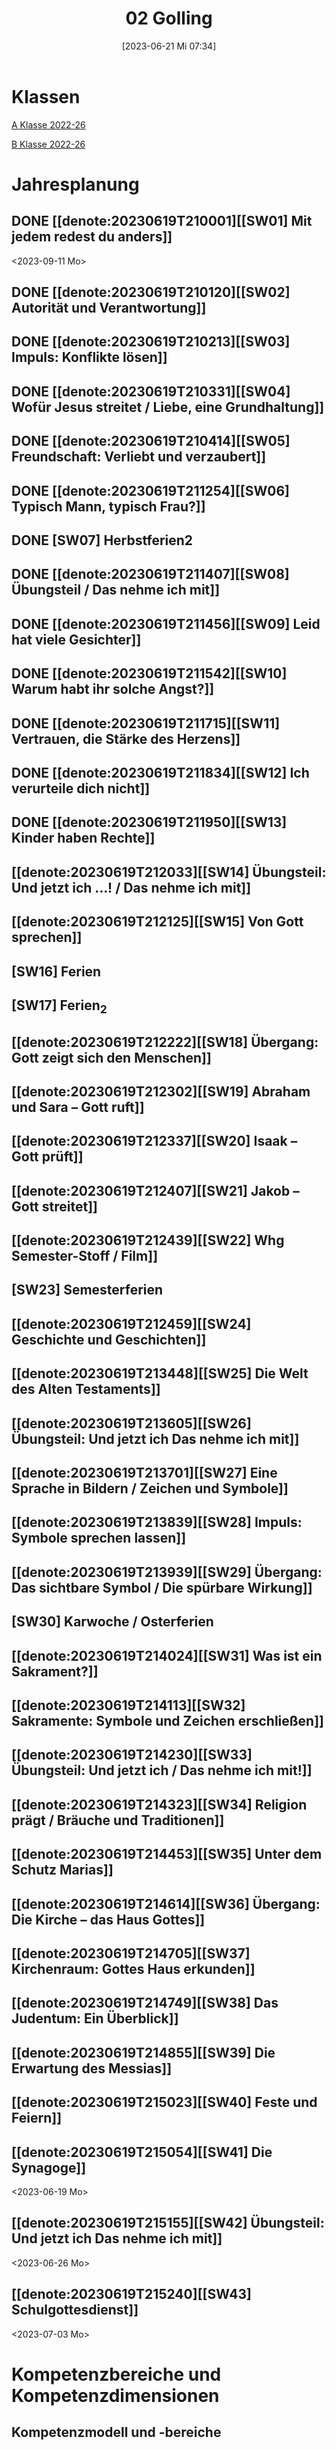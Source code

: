 #+title:      02 Golling
#+date:       [2023-06-21 Mi 07:34]
#+filetags:   :02:plan:Project:
#+identifier: 20230621T073405
#+CATEGORY: Topic 02

* Klassen
[[denote:20221228T204848][A Klasse 2022-26]]

[[denote:20221230T193456][B Klasse 2022-26]]

* Jahresplanung

** DONE [[denote:20230619T210001][[SW01] Mit jedem redest du anders]]
CLOSED: [2023-09-25 Mo 10:33]
:LOGBOOK:
- State "DONE"       from              [2023-09-25 Mo 10:33]
:END:
<2023-09-11 Mo>

** DONE [[denote:20230619T210120][[SW02] Autorität und Verantwortung]]
CLOSED: [2023-09-25 Mo 08:33] SCHEDULED: <2023-09-18 Mo>
:LOGBOOK:
- State "DONE"       from              [2023-09-25 Mo 08:33]
:END:

** DONE [[denote:20230619T210213][[SW03] Impuls: Konflikte lösen]]
CLOSED: [2023-09-30 Sa 12:04] SCHEDULED: <2023-09-25 Mo>
:LOGBOOK:
- State "DONE"       from              [2023-09-30 Sa 12:04]
:END:

** DONE [[denote:20230619T210331][[SW04] Wofür Jesus streitet / Liebe, eine Grundhaltung]]
CLOSED: [2023-10-07 Sa 23:04] SCHEDULED: <2023-10-02 Mo>
:LOGBOOK:
- State "DONE"       from              [2023-10-07 Sa 23:04]
:END:

** DONE [[denote:20230619T210414][[SW05] Freundschaft: Verliebt und verzaubert]]
CLOSED: [2023-10-16 Mo 08:50] SCHEDULED: <2023-10-09 Mo>
:LOGBOOK:
- State "DONE"       from              [2023-10-16 Mo 08:50]
:END:

** DONE [[denote:20230619T211254][[SW06] Typisch Mann, typisch Frau?]]
CLOSED: [2023-10-21 Sa 10:58] SCHEDULED: <2023-10-16 Mo>
:LOGBOOK:
- State "DONE"       from              [2023-10-21 Sa 10:58]
:END:

** DONE [SW07] Herbstferien2
CLOSED: [2023-11-02 Do 10:48] SCHEDULED: <2023-10-23 Mo>
:LOGBOOK:
- State "DONE"       from "DONE"       [2023-11-02 Do 10:48]
- State "DONE"       from              [2023-11-02 Do 10:48]
:END:

** DONE [[denote:20230619T211407][[SW08] Übungsteil / Das nehme ich mit]]
CLOSED: [2023-11-02 Do 10:50] SCHEDULED: <2023-10-30 Mo>
:LOGBOOK:
- State "DONE"       from              [2023-11-02 Do 10:50]
:END:

** DONE [[denote:20230619T211456][[SW09] Leid hat viele Gesichter]]
CLOSED: [2023-11-13 Mo 09:40] SCHEDULED: <2023-11-06 Mo>
:LOGBOOK:
- State "DONE"       from              [2023-11-13 Mo 09:40]
:END:

** DONE [[denote:20230619T211542][[SW10] Warum habt ihr solche Angst?]]
CLOSED: [2023-11-23 Do 08:27] SCHEDULED: <2023-11-13 Mo>
:LOGBOOK:
- State "DONE"       from              [2023-11-23 Do 08:27]
:END:

** DONE [[denote:20230619T211715][[SW11] Vertrauen, die Stärke des Herzens]]
CLOSED: [2023-11-27 Mo 08:40] SCHEDULED: <2023-11-20 Mo>
:LOGBOOK:
- State "DONE"       from              [2023-11-27 Mo 08:40]
:END:

** DONE [[denote:20230619T211834][[SW12] Ich verurteile dich nicht]]
CLOSED: [2023-12-04 Mo 10:10] SCHEDULED: <2023-11-27 Mo>
:LOGBOOK:
- State "DONE"       from              [2023-12-04 Mo 10:10]
:END:

** DONE [[denote:20230619T211950][[SW13] Kinder haben Rechte]]
CLOSED: [2023-12-10 So 23:26] SCHEDULED: <2023-12-04 Mo>
:LOGBOOK:
- State "DONE"       from              [2023-12-10 So 23:26]
:END:

** [[denote:20230619T212033][[SW14] Übungsteil: Und jetzt ich ...! / Das nehme ich mit]]
SCHEDULED: <2023-12-11 Mo>

** [[denote:20230619T212125][[SW15] Von Gott sprechen]]
SCHEDULED: <2023-12-18 Mo>

** [SW16] Ferien
SCHEDULED: <2023-12-25 Mo>


** [SW17] Ferien_2
SCHEDULED: <2024-01-01 Mo>


** [[denote:20230619T212222][[SW18] Übergang: Gott zeigt sich den Menschen]]
SCHEDULED: <2024-01-08 Mo>


** [[denote:20230619T212302][[SW19] Abraham und Sara – Gott ruft]]


** [[denote:20230619T212337][[SW20] Isaak – Gott prüft]]


** [[denote:20230619T212407][[SW21] Jakob – Gott streitet]]


** [[denote:20230619T212439][[SW22] Whg Semester-Stoff / Film]]


** [SW23] Semesterferien


** [[denote:20230619T212459][[SW24] Geschichte und Geschichten]]

** [[denote:20230619T213448][[SW25] Die Welt des Alten Testaments]]

** [[denote:20230619T213605][[SW26] Übungsteil: Und jetzt ich Das nehme ich mit]]

** [[denote:20230619T213701][[SW27] Eine Sprache in Bildern / Zeichen und Symbole]]

** [[denote:20230619T213839][[SW28] Impuls: Symbole sprechen lassen]]

** [[denote:20230619T213939][[SW29] Übergang: Das sichtbare Symbol / Die spürbare Wirkung]]

** [SW30] Karwoche / Osterferien


** [[denote:20230619T214024][[SW31] Was ist ein Sakrament?]]

** [[denote:20230619T214113][[SW32] Sakramente: Symbole und Zeichen erschließen]]

** [[denote:20230619T214230][[SW33] Übungsteil: Und jetzt ich / Das nehme ich mit!]]

** [[denote:20230619T214323][[SW34] Religion prägt / Bräuche und Traditionen]]
 
** [[denote:20230619T214453][[SW35] Unter dem Schutz Marias]]

** [[denote:20230619T214614][[SW36] Übergang: Die Kirche – das Haus Gottes]]

** [[denote:20230619T214705][[SW37] Kirchenraum: Gottes Haus erkunden]]

** [[denote:20230619T214749][[SW38] Das Judentum: Ein Überblick]]

** [[denote:20230619T214855][[SW39] Die Erwartung des Messias]]

** [[denote:20230619T215023][[SW40] Feste und Feiern]]

** [[denote:20230619T215054][[SW41] Die Synagoge]]
<2023-06-19 Mo>

** [[denote:20230619T215155][[SW42] Übungsteil: Und jetzt ich Das nehme ich mit]]
<2023-06-26 Mo>


** [[denote:20230619T215240][[SW43] Schulgottesdienst]]
<2023-07-03 Mo>

*  Kompetenzbereiche und Kompetenzdimensionen

** Kompetenzmodell und -bereiche
Das Kompetenzmodell für den katholischen Religionsunterricht beinhaltet schulstufenübergreifend drei inhaltsbezogene Kompetenzbereiche und fünf handlungsorientierte Kompetenzdimensionen. Kompetenzbereiche sind inhaltlich geprägte nähere Umschreibungen von Sachgebieten, in denen religiöse  Kompetenzen erworben werden. Sie werden durch je zwei Leitkompetenzen konkretisiert:

**** A Menschen und ihre Lebensorientierungen
:PROPERTIES:
:CUSTOM_ID: A
:ID:       3ff61f99-a118-450e-991d-757e759d8067
:END:
***** A1 Beziehung verantwortungsvoll gestalten können – zu sich selbst, zu anderen, zur Schöpfung
:PROPERTIES:
:CUSTOM_ID: A1
:ID:       a8413052-c447-44d3-b798-0d99a3ba39cc
:END:
****** Kompetenzbeschreibung:
:PROPERTIES:
:CUSTOM_ID: A1_KB1
:ID:       53020bcc-91ae-4e91-918b-319c5c01cdb4
:END:
 Die Schüler können sich in ihrer Interaktion mit der Mitwelt differenziert wahrnehmen und zu einem wertschätzenden Kommunizieren beitragen.
 
****** Anwendungsbereiche
:PROPERTIES:
:CUSTOM_ID: A1_AB1
:ID:       3bcc950c-41bb-478f-907b-0eb0009eb35b
:END:
 - Kommunikationsformen, [[#wie rede ich]]
 - Konflikt- und Streitkultur [[#Autorität Verantwortung]] [[#Konflikte]]

****** Unterrichtshinweise
:PROPERTIES:
:CUSTOM_ID: A1_UH1
:ID:       5e427aca-4f90-4062-96b7-1fbefafff5c9
:END:
 - Emotionale Ausdrucksfähigkeit, [[#wie rede ich]] [[#Autorität Verantwortung]]
 - Rollen innerhalb einer Gemeinschaft, [[#Autorität Verantwortung]]
 - Peer-Mediation,
 - digitale Kommunikation;
 - Streitgespräche Jesu
 - Gott liebt mich!


****** Kompetenzbeschreibungen
:PROPERTIES:
:ID:       2b3a5547-8a30-4681-926d-95f8b545f3e0
:CUSTOM_ID: A1_KB2
:END:
Die Schülerinnen und Schüler können vielfältige Formen von Liebe unterscheiden und sich mit der eigenen Geschlechtlichkeit auseinandersetzen. 

****** Anwendungsbereiche
:PROPERTIES:
:ID:       8825e8b5-6afc-499c-b8a9-744cb4809943
:CUSTOM_ID: A1_AB2
:END:
Eros - Agape / Caritas [[#Freundschaft]]

****** Unterrichtshinweise
:PROPERTIES:
:ID:       7039509b-138e-4ec0-a35a-5d29e97983dc
:CUSTOM_ID: A1_UH2
:END:
 - Liebe als christliche Grundhaltung, [[#Jesus streitet für Liebe]]
 - Geschlechtergerechtigkeit, [[#Mann Frau]]
 - Sakrament: Ehe 


***** A2 Sich mit den großen Fragen der Menschen auseinandersetzen können
:PROPERTIES:
:CUSTOM_ID: A2
:ID:       d3986c49-2225-4ab7-bc20-3ef5dcff3af0
:END:
****** Kompetenzbeschreibungen
:PROPERTIES:
:CUSTOM_ID: A2_KB1
:ID:       814c99f7-7084-4a04-9cea-2a86a8d27ae1
:END:
Die Schüler können leidvolle Erfahrungen zum Ausdruck bringen und (christliche) Wege des Umgangs mit menschlicher Begrenztheit aufzeigen.  

****** Anwendungsbereiche
:PROPERTIES:
:CUSTOM_ID: A2_AB1
:ID:       b63c841d-b3ec-41f5-8890-da5c963857c3
:END:
Angenommen-Sein in Erfahrungen von Trennung, Verlust, Misserfolg und Krankheit [[#Leid]] [[#Klagepsalm_Angst?]] [[#Vertrauen Verzeihen]] [[#Verantwortung]]

****** Unterrichtshinweise
:PROPERTIES:
:CUSTOM_ID: A2_UH1
:ID:       f041bb7f-3bad-4059-9eab-15eb52386149
:END:
 - Spiritualität,
 - Hilfseinrichtungen,
 - Barmherzigkeit, Kinderrechte, [[#Handeln_Kinderrechte]]
 - Sakrament: Krankensalbung 

****** Kompetenzbeschreibungen
:PROPERTIES:
:ID:       5048b0bd-0d37-4464-8025-f2f3a0ab45ef
:CUSTOM_ID: A2_KB2
:END:
Die Schüler können (strukturelle) Schuld wahrnehmen, (eigenes) schuldhaftes Verhalten erkennen und sich mit Möglichkeiten der Vergebung auseinandersetzen. 


****** Anwendungsbereiche
:PROPERTIES:
:ID:       18256818-7d7b-41f1-82f5-ca0cc3fc3e4b
:CUSTOM_ID: A2_AB2
:END:

****** Unterrichtshinweise
:PROPERTIES:
:ID:       bb4d8ecd-67d9-4254-aa68-d890c7c46086
:CUSTOM_ID: A2_UH2
:END:
 - (Un-)gerechte Strukturen,
 - Verantwortungsbewusstsein,
 - Jesu Umgang mit Sündern,
 - (sakramentale) Formen von Vergebung 


**** B Gelehrte und gelebte Bezugsreligion
:PROPERTIES:
:CUSTOM_ID: A1_AB1
:ID:       98c1e464-5259-4b6e-ad28-567838aea71c
:END:
***** B3 Grundlagen und Leitmotive des christlichen Glaubens kennen und für das eigene Leben deuten können
:PROPERTIES:
:CUSTOM_ID: B3
:ID:       bfa9d9cf-fa1e-4527-8bde-8fd5cbae6132
:END:
****** Kompetenzbeschreibungen
:PROPERTIES:
:CUSTOM_ID: B3_KB1
:ID:       51f2ed27-f51d-4f34-a8e0-2f2158c553bc
:END:
Die Schüler verfügen über vertiefte Grundkenntnisse zum Alten Testament und zur Vielfalt der biblischen Sprachwelt. 

****** Anwendungsbereiche
:PROPERTIES:
:CUSTOM_ID: B3_AB1
:ID:       a90e916b-7f08-455d-b871-d2eed915f141
:END:
Biblisch-hermeneutische Kompetenz:
 - literarische Gattungen in der Bibel; [[#Geschichte_Bibel]]
 - Geschichte des Volkes Israel im Überblick [[#Abraham]] [[#Isaak]] [[#Jakob]] [[#Welt des AT]]

****** Unterrichtshinweise
:PROPERTIES:
:CUSTOM_ID: B3_UH1
:ID:       7fb13d8b-bbe3-4e1a-a009-f80559673b1a
:END:
 - Ausgewählte Textsorten,
 - Geschichte als Heilsgeschichte am Beispiel der Erzeltern [[#Abraham]] [[#Isaak]] [[#Jakob]]

****** Kompetenzbeschreibungen
:PROPERTIES:
:CUSTOM_ID: B3_KB2
:ID:       b7743af3-0fef-4abe-982c-6466464d707c
:END:
Die Schüler können Gottesvorstellungen aus Bibel und christlicher Tradition beschreiben und sie mit der eigenen Gottesvorstellung in Verbindung bringen. 

****** Anwendungsbereiche
:PROPERTIES:
:CUSTOM_ID: B3_AB2
:ID:       48b9f84f-7f7d-495b-8175-7d7b1fc662a3
:END:
Trinität – Gott in Beziehung [[#Trinität]] [[#Offenbarung_ein Gott]]

****** Unterrichtshinweise
:PROPERTIES:
:CUSTOM_ID: B3_UH2
:ID:       6046d819-4000-48af-bb73-c733a523295d
:END:
 - Die Selbstoffenbarung Gottes (Ex 3), [[#Offenbarung_ein Gott]]
 - Jesus als Mensch gewordenes Bild Gottes (Kol 1,15);
 - Reich Gottes 
 - persönliche Glaubensentwicklung 


***** B4 Kirchliche Grundvollzüge kennen und religiös-spirituelle Ausdrucksformen gestalten können
:PROPERTIES:
:CUSTOM_ID: B4
:ID:       bcce820f-30ac-4542-ac0a-83fbc5f8a614
:END:
****** Kompetenzbeschreibungen
:PROPERTIES:
:CUSTOM_ID: B4_KB1
:ID:       ba44fb9c-9ebb-4a3d-86d7-50da0f4e4b98
:END:
Die Schüler können Symbole deuten und entwerfen und die Sakramente als Zeichen für die Nähe Gottes beschreiben.

****** Anwendungsbereiche
:PROPERTIES:
:CUSTOM_ID: B4_AB1
:ID:       37d619b3-0a68-44ae-9490-c40c9e5c8994
:END:
Religiöse Sprachkompetenz: Symbolsprache und Metaphern [[#Zeichen Symbole]] [[#Symbole sprechen]] [[#Symbol Wirkung]] [[#Sakramente: Symbole und Zeichen]]

****** Unterrichtshinweise
:PROPERTIES:
:CUSTOM_ID: B4_UH1
:ID:       5ad30fd0-2813-4327-a69c-1c3d4f7bd804
:END:
 - Kreative Symbolgestaltung (im digitalen Bereich),
 - sakramentale Zeichenhandlungen [[#Sakrament]] [[#Sakramente: Symbole und Zeichen]]
 - Pfingsten Symbole
    
****** Kompetenzbeschreibungen
:PROPERTIES:
:CUSTOM_ID: B4_KB2
:ID:       f569635c-927e-4a27-b361-db0995efe3dd
:END:
Die Schülerinnen und Schüler können Taufe und Eucharistie als Ausdruck der Zugehörigkeit zur kirchlichen Gemeinschaft verstehen.

****** Anwendungsbereiche
:PROPERTIES:
:CUSTOM_ID: B4_AB2
:ID:       4695b542-67eb-4115-af49-10d786d88ce6
:END:
Das Glaubensbekenntnis

****** Unterrichtshinweise
:PROPERTIES:
:CUSTOM_ID: B4_UH2
:ID:       1abfd3b8-72a6-4be3-bded-0bbc3f635ab2
:END:
 - Zeichen und Formen von Zugehörigkeit,
 - Jesu Mahlgemeinschaften und die Feier der Eucharistie


**** C Religiöse und weltanschauliche Vielfalt in Gesellschaft und Kultur 
:PROPERTIES:
:CUSTOM_ID: C
:ID:       f3d2cdab-3c3b-40a5-99fa-1db453947574
:END:
***** C5 Medien, Kunst und Kultur im Kontext religiöser Weltwahrnehmung interpretieren, beurteilen und gestalten können
:PROPERTIES:
:CUSTOM_ID: C5
:ID:       9af90d5b-a81b-413b-9f71-0d331c311042
:END:
****** Kompetenzbeschreibungen
:PROPERTIES:
:CUSTOM_ID: C5_KB1
:ID:       b58a9064-e757-459b-a40b-069bbddfb33d
:END:
Die Schüler können christliche Motive in ihrer Lebenswelt wahrnehmen und sakrale Räume in ihrer Bedeutung für Menschen erschließen. 
  

****** Anwendungsbereiche
:PROPERTIES:
:CUSTOM_ID: C5_AB1
:ID:       a1496578-eb81-4b6c-8e9c-0f3e039b1ef9
:END:

****** Unterrichtshinweise
:PROPERTIES:
:CUSTOM_ID: C5_UH1
:ID:       0a0380d4-a65f-45dc-ba86-688a491ef99b
:END:
 - Religiös Bedeutsames in Medien, Literatur, Politik, Musik und Werbung;
 - Maria in Kunst und spiritueller Lebenswelt; [[#Maria]]
 - Brauchtum, Pilgern [[#Religion Tradition]]
 - Kirche als Haus Gottes [[#Kirche Haus Gottes]]
 - Baustile von Kirchen [[#Kirche Haus Gottes]]
 - Innenraum einer Kirche [[#Gottes Haus erkunden]]


****** Kompetenzbeschreibungen
:PROPERTIES:
:CUSTOM_ID: C5_KB2
:ID:       3dc8cceb-f8ed-4f29-b362-f902344944d6
:END:

****** Anwendungsbereiche
:PROPERTIES:
:CUSTOM_ID: C5_AB2
:ID:       5bf69686-a5b9-41d0-a605-24467f37e9a4
:END:

****** Unterrichtshinweise
:PROPERTIES:
:CUSTOM_ID: C5_UH2
:ID:       c1e61394-fa45-49a7-a80c-0cfa912bc8e5
:END:

***** C6 Unterschiedlichen Lebensweisen und Glaubensformen reflexiv begegnen können
:PROPERTIES:
:CUSTOM_ID: C6
:ID:       40462cc0-bfae-4a71-b5eb-2c290bb41700
:END:
****** Kompetenzbeschreibungen
:PROPERTIES:
:CUSTOM_ID: C6_KB1
:ID:       3caf8629-0d43-4d1f-b678-a86a9e4a7022
:END:
Die Schüler können Grundzüge des Judentums beschreiben und die Nähe des Christentums zum Judentum darlegen.    

****** Anwendungsbereiche
:PROPERTIES:
:CUSTOM_ID: C6_AB1
:ID:       31991499-6f47-44ba-b75b-4e443d12a565
:END:


****** Unterrichtshinweise
:PROPERTIES:
:CUSTOM_ID: C6_UH1
:ID:       ec98864f-8e6a-4e04-bb9e-08037d786f6e
:END:
 - Wesentliche Glaubensinhalte und religiöse Praxis (Feste und Gebet), [[#Judentum: Feste]] [[#Judentum: Synagoge]]
 - erwähltes Volk, Messiasvorstellungen und Messiaserwartung [[#Judentum Überblick]] [[#Judentum: Erwartung des Messias]]


****** Kompetenzbeschreibungen
:PROPERTIES:
:CUSTOM_ID: C6_KB2
:ID:       b20185be-c375-491b-b383-cb0a87b5249f
:END:

****** Anwendungsbereiche
:PROPERTIES:
:CUSTOM_ID: C6_AB2
:ID:       0f84caac-1744-404e-8d7d-77f1cf8e9538
:END:

****** Unterrichtshinweise
:PROPERTIES:
:CUSTOM_ID: C6_UH2
:ID:       25c144a4-e802-49f3-878d-2d05a5880e7a
:END:


**** Kompetenzdimensionen 
beschreiben die Handlungsmodi der Aneignung der Kompetenzen und finden sich in den Kompetenzbeschreibungen wieder:
 - Wahrnehmen und beschreiben religiös bedeutsamer Phänomene (Perzeption)
 - Verstehen und deuten religiös bedeutsamer Sprache und Glaubenszeugnisse (Kognition)
 - Gestalten und handeln in religiösen und ethischen Fragen (Performanz)
 - Kommunizieren und (be)urteilen von Überzeugungen mit religiösen Argumenten und im Dialog (Interaktion)
 - Teilhaben und entscheiden – begründete (Nicht-)Teilhabe an religiöser und gesellschaftlicher Praxis (Partizipation)

*** Zentrale fachliche Konzepte
Folgende Leitideen, strukturiert in Begriffspaaren, kennzeichnen die zentralen fachlichen Konzepte des katholischen Religionsunterrichts. 

**** Lebensrealitäten und Transzendenz
Christlicher Glaube versteht den Menschen in seiner Bio-grafie  und  in  seinen  Lebensbezügen  als  transzendentes  Wesen und erschließt Wege der Sinnfindung durch Trans-zendenzbezug.

**** Gottesliebe und Menschenliebe
Das  jüdisch-christliche  Gottes- und Menschenbild steht für eine lebensbejahende Grundhaltung zu sich selbst, den Mitmenschen und der Welt. Das  Beziehungsgeschehen zwischen Gott und Mensch und der Menschen untereinander ist getragen von der bedingungslosen Liebe Gottes. Unabhängig von Fähigkeiten und erbrachten Leistungen ist der Mensch in seiner Würde unantastbar.

**** Jesus der Christus
Das  Christentum orientiert sich am Reden und Handeln Jesu, das die vergebende und heilende Zuwendung Gottes zu den Menschen zeigt. In seiner den Tod überwindenden Auferstehung kann in der Brüchigkeit des Lebens Versöhnung und Erlösung erfahrbar werden. 

**** Freiheit und Offenbarung
Quellen der Offenbarung sind die Bibel und die kirchliche Tradition in ihrer Vielfalt. Auf der darin grundgelegten Freiheit des Menschen basiert die Achtung der Religionsfreiheit jeder Schülerin und jedes Schülers.

**** Zusage und Verantwortung
Ausgehend vom Verdankt-Sein allen Lebens wissen sich Christinnen und Christen beauftragt und befähigt Verantwortung in der Welt zu übernehmen. Dabei leiten sie Hoffnungsperspektiven, die auf biblischen Zusagen aufbauen.

*** Didaktische Grundsätze
In der Mitte des Religionsunterrichts stehen die Schülerinnen und Schüler, ihr Leben, ihr Glaube.

Für den katholischen Religionsunterricht sind das Prinzip der Korrelation, das die wechselseitige Erschließung von Glauben und Leben meint, und das Prinzip des Ganzen im Fragment, das sich der Elementarisierung und dem exemplarischen Lernen verpflichtet weiß, zentral. 

Die didaktisch reflektierte Setzung von Schwerpunkten ist besonders bei einstündig geführten Klassen und im schul-stufenübergreifenden Unterricht notwendig.

Bezugnehmend auf das Kompetenzmodell sind folgende religionsdidaktische Grundsätze hervorzuheben:

*Fokus: Religiöse Sprache und Symbole*
Die Alphabetisierung in religiöser Sprache umfasst das Erkennen und Verstehen religiöser Sprachformen und das Erschließen vielfältiger Symbole in ihrer Mehrdimensionalität. Eine individuelle und kreative Ausdrucksfähigkeit wird gefördert.

*Fokus: Philosophieren und Theologisieren*
Der Religionsunterricht fördert die Fragekompetenz, initiiert Suchbewegungen im religiös-existenziellen Kontext und schult die Argumentationsfähigkeit. Er verpflichtet nicht auf einen Glauben, vielmehr fördert er die Entscheidungsfähigkeit der Schülerinnen und Schüler in religiösen und ethischen Belangen.

*Fokus: Actio und Contemplatio*
Performatives Lernen zielt ab auf das reflektierende Erleben religiöser Vollzüge und ethischen Handelns. Die Erfahrungsbezogenheit des Religionsunterrichts wird in Gebet, Stille und Meditation sowie in gemeinsamen Feiern, Aktionen und Projekten erlebbar.

*Fokus: Beziehung und Resonanz*
Im Beziehungsgeschehen zwischen Gott, Mensch und Welt angelegt, umfasst schulische religiöse Bildung eine biografische und narrative Komponente und vollzieht sich besonders im Lernen voneinander, miteinander und über-einander. 

*** Hinweise zum Lehrplan
Der Lehrplan für katholische Religion umfasst drei Kompetenzbereiche (A, B und C). Jeder dieser Bereiche wird jahrgangsübergreifend durch je zwei Leitkompetenzen (1-6) konkretisiert. 

**** KB – Kompetenzbeschreibungen
Den Leitkompetenzen sind schulstufenspezifische Kompetenzbeschreibungen (KB) zugeordnet, die angeben, welche Kompetenzen von allen Schülerinnen und Schülern erworben werden sollen. In jedem Schuljahr sind alle im Kompetenzmodell genannten Kompetenzdimensionen (Perzeption, Kognition, Performanz, Interaktion, Partizipation) zu berücksichtigen.Der Lehrplan für katholische Religion umfasst drei Kompetenzbereiche (A, B und C).Jeder dieser Bereiche wird jahrgangsübergreifend durch je zwei Leitkompetenzen (1-6) konkretisiert. 

**** AB – Anwendungsbereiche
Inhaltlich konkretisiert werden die Kompetenzbeschreibungen durch Anwendungsbereiche (AB). Diese benennen repräsentative Beispiele für Themenfelder, anhand derer Kompetenzen erworben werden. Wo solche benannt sind, sind sie verbindlich zu behandeln. Weitere Anwendungsbereiche können frei gewählt werden.Wo keine Anwendungsbereiche benannt sind, ist es Aufgabe der Lehrerinnen und Lehrer Anwendungsbereiche zu definieren.

**** UH – Unterrichtshinweise
Unterrichtshinweise (UH) sind als Ergänzungen zu den Fachlehrplänen gedacht. Sie geben Empfehlungen für die Umsetzung des kompetenzorientierten Lehrplans und unterstützen bei der Unterrichtsplanung.


** Themengebiete (Kirchenjahr, Heilige Schrift, ...)



** Ziele formulieren
  

** Methoden entwickeln
   
   


* Ablauf einer Stunde
 
 1. Andocken an letzte Stunde / Whg / Aufzeichnungen
 2. Hinführung zu neuem Thema
 3. Erarbeitung durch Schüler
 4. Verinnerlichung / Heftarbeit
 5. "Was habt ihr gelernt?" - offene Fragen.


* Checkbox [1/8] 
 

  - [X] Klasse?
  - [ ] Ideen
  - [ ] Themen
  - [ ] Ziele
  - [ ] Methoden
  - [ ] Materialen
  - [ ] Gitarre
  - [ ] Ablauf der Stunde

* Footnotes
[fn:2] Gutmensch ist eine Bezeichnung, die häufig als ironisch oder verachtend gemeinte Verunglimpfung von Einzelpersonen, Gruppen oder Milieus ("Gutmenschentum") genutzt wird. Diesen wird aus Sicht der Wortverwender ein übertriebener, äußere Anerkennung heischender Wunsch des "Gut-sein"-Wollens in Verbindung mit einem moralisierenden und missionierenden Verhalten und einer dogmatischen, absoluten, andere Ansichten nicht zulassenden Vorstellung des Guten unterstellt. In der politischen Rhetorik wird „Gutmensch“ als Kampfbegriff verwendet.

Benutzer des Begriffs unterstellen Personen oder Personengruppen mit betont moralischer Grundhaltung ein fehlgeleitetes beziehungsweise zweifelhaftes Verhalten.[1] Nach Siegfried Jäger wird er seit den 1980er Jahren als abschätzige Bezeichnung für Personen verwendet, "die humanistische, altruistische, auch religiös-mitmenschliche Lebensziele und Argumente höher einschätzen als utilitaristische und ihr Handeln, ihre Politik, ihr Leben danach ausrichten."

Gutmensch wird seit Mitte der 1990er-Jahre auch mit dem Begriff "Politische Korrektheit" verbunden und als Anklage verstanden. Im öffentlichen Sprachgebrauch dient er durchweg als eine negativ konnotierte Fremdbezeichnung. Eine „liebevolle“ Verwendung findet sich zumeist nur in persönlichen Gesprächen, etwa für "das Herz am rechten Fleck haben", großzügiges Verhalten oder für "übertriebenen" Altruismus.

Der Begriff spielt auch an auf einen möglichen Unterschied zwischen "gut gemeint" und "gut gemacht": Gutmenschen hätten gute Absichten, möchten bestimmte Probleme lösen oder die "Welt verbessern". Ihre Handlungen/Meinungen und/oder die verwendeten Mittel könnten aber negative Folgen haben, die in den Augen ihrer Kritiker die positiven oft überwiegen. In diesem Sinn wird der Begriff teilweise in der Alltagssprache verwendet; Lt. Duden ist ein Gutmensch ein "[naiver] Mensch, der sich in einer als unkritisch, übertrieben, nervtötend o. ä. empfundenen Weise im Sinne der Political Correctness verhält, sich für die Political Correctness einsetzt."
[[https://de.wikipedia.org/wiki/Gutmensch]]

[fn:1] Benedikt XVI. - YOUCAT, S. 28



* Aufzeichnungen / Mitarbeit
In diesem org.-file zeichne ich die Mitarbeit der einzelnen Schüler auf.
